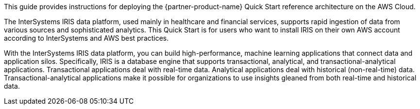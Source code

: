 // Replace the content in <>
// Identify your target audience and explain how/why they would use this Quick Start.
//Avoid borrowing text from third-party websites (copying text from AWS service documentation is fine). Also, avoid marketing-speak, focusing instead on the technical aspect.

This guide provides instructions for deploying the {partner-product-name} Quick Start reference architecture on the AWS Cloud.

The InterSystems IRIS data platform, used mainly in healthcare and financial services, supports rapid ingestion of data from various sources and sophisticated analytics. This Quick Start is for users who want to install IRIS on their own AWS account according to InterSystems and AWS best practices. 

With the InterSystems IRIS data platform, you can build high-performance, machine learning applications that connect data and application silos. Specifically, IRIS is a database engine that supports transactional, analytical, and transactional-analytical applications. Transactional applications deal with real-time data. Analytical applications deal with historical (non-real-time) data. Transactional-analytical applications make it possible for organizations to use insights gleaned from both real-time and historical data.